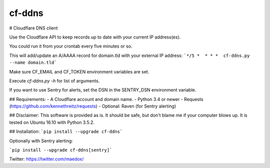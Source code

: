 cf-ddns
=======

# Cloudflare DNS client

Use the Cloudflare API to keep records up to date with your current IP address(es).

You could run it from your crontab every five minutes or so.

This will add/update an A/AAAA record for domain.tld with your external IP address:
```*/5 *  * * *  cf-ddns.py --name domain.tld```

Make sure CF_EMAIL and CF_TOKEN environment variables are set.

Execute `cf-ddns.py -h` for list of arguments.

If you want to use Sentry for alerts, set the DSN in the SENTRY_DSN environment variable.

## Requirements:
- A Cloudflare account and domain name.
- Python 3.4 or newer
- Requests (https://github.com/kennethreitz/requests)
- Optional: Raven (for Sentry alerting)

## Disclaimer:
This software is provided as is. It should be safe, but don't blame me if your
computer blows up. It is tested on Ubuntu 16.10 with Python 3.5.2.

## Installation:
```pip install --upgrade cf-ddns```

Optionally with Sentry alerting:

```pip install --upgrade cf-ddns[sentry]```


Twitter: https://twitter.com/maedox/


